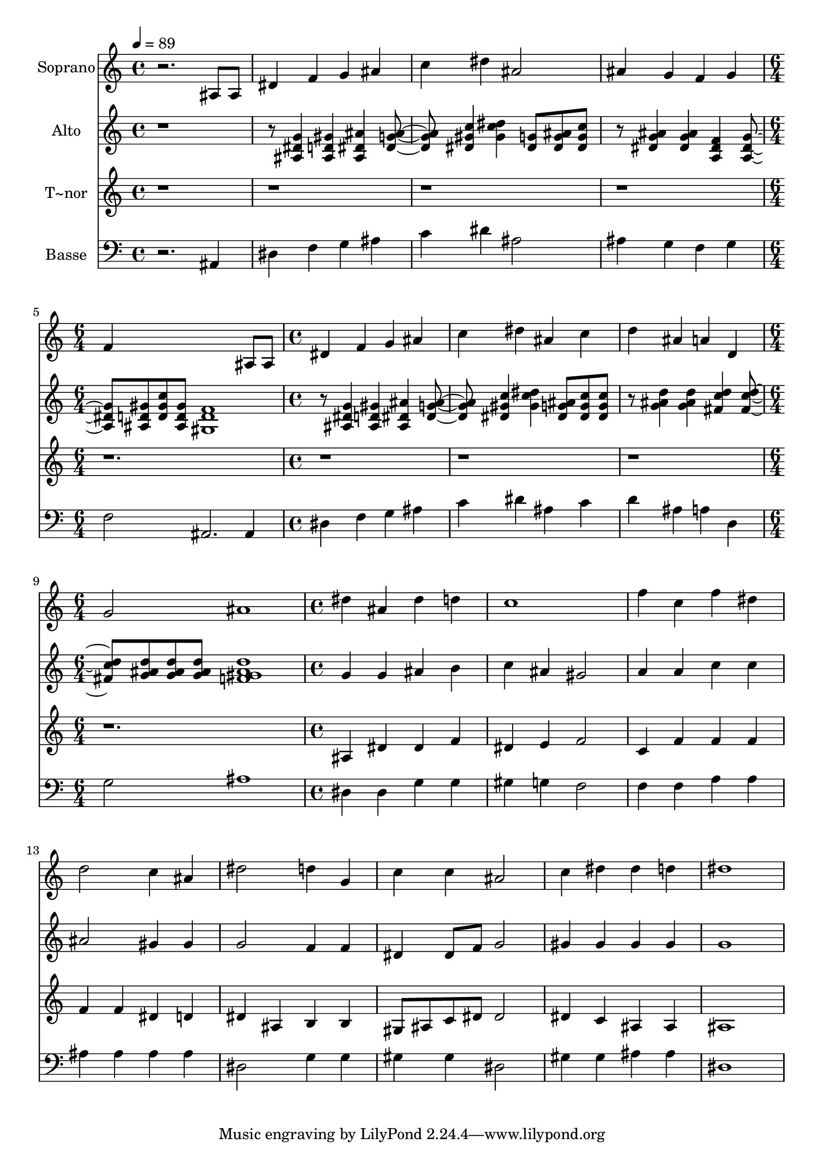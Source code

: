 % Lily was here -- automatically converted by c:/Program Files (x86)/LilyPond/usr/bin/midi2ly.py from output/492.mid
\version "2.14.0"

\layout {
  \context {
    \Voice
    \remove "Note_heads_engraver"
    \consists "Completion_heads_engraver"
    \remove "Rest_engraver"
    \consists "Completion_rest_engraver"
  }
}

trackAchannelA = {
  
  \time 4/4 
  
  \tempo 4 = 89 
  \skip 1*4 
  \time 6/4 
  \skip 1. 
  | % 6
  
  \time 4/4 
  \skip 1*3 
  \time 6/4 
  \skip 1. 
  | % 10
  
  \time 4/4 
  
}

trackA = <<
  \context Voice = voiceA \trackAchannelA
>>


trackBchannelA = {
  
  \set Staff.instrumentName = "Soprano"
  
}

trackBchannelB = \relative c {
  r2. ais'8 ais 
  | % 2
  dis4 f g ais 
  | % 3
  c dis ais2 
  | % 4
  ais4 g f g 
  | % 5
  f4*5 ais,8 ais dis4 f 
  | % 7
  g ais c dis 
  | % 8
  ais c d ais 
  | % 9
  a d, g2 
  | % 10
  ais1 
  | % 11
  dis4 ais dis d 
  | % 12
  c1 
  | % 13
  f4 c f dis 
  | % 14
  d2 c4 ais 
  | % 15
  dis2 d4 g, 
  | % 16
  c c ais2 
  | % 17
  c4 dis dis d 
  | % 18
  dis1 
  | % 19
  
}

trackB = <<
  \context Voice = voiceA \trackBchannelA
  \context Voice = voiceB \trackBchannelB
>>


trackCchannelA = {
  
  \set Staff.instrumentName = "Alto"
  
}

trackCchannelB = \relative c {
  r8*9 <g'' dis ais >4 <ais, d gis > <ais dis ais' > <ais' g dis > 
  <c gis dis > <dis c gis > <dis, g >8 <g dis ais' > <g dis c' > 
  | % 4
  r8 <ais g dis >4 <dis, g ais > <f dis a > <dis g a, > <gis d ais >8 
  <d gis c > <gis d ais > <f d gis, >1 r8 <ais, dis g >4 <gis' d ais > 
  <ais dis, ais > <dis, g ais > <dis gis c > <gis c dis > <g dis ais' >8 
  <c dis, g > <c dis, g > r8 <d ais g >4 <g, ais d > <fis d' c > 
  <d' c fis, > <g, ais d >8 <g ais d > <g ais d > 
  | % 10
  <f gis ais d >1 
  | % 11
  g4 g ais b 
  | % 12
  c ais gis2 
  | % 13
  a4 a c c 
  | % 14
  ais2 gis4 gis 
  | % 15
  g2 f4 f 
  | % 16
  dis dis8 f g2 
  | % 17
  gis4 gis gis gis 
  | % 18
  g1 
  | % 19
  
}

trackC = <<
  \context Voice = voiceA \trackCchannelA
  \context Voice = voiceB \trackCchannelB
>>


trackDchannelA = {
  
  \set Staff.instrumentName = "T~nor"
  
}

trackDchannelB = \relative c {
  r1*10 ais'4 dis dis f 
  | % 12
  dis e f2 
  | % 13
  c4 f f f 
  | % 14
  f f dis d 
  | % 15
  dis ais b b 
  | % 16
  gis8 ais c dis dis2 
  | % 17
  dis4 c ais ais 
  | % 18
  ais1 
  | % 19
  
}

trackD = <<
  \context Voice = voiceA \trackDchannelA
  \context Voice = voiceB \trackDchannelB
>>


trackEchannelA = {
  
  \set Staff.instrumentName = "Basse"
  
}

trackEchannelB = \relative c {
  r2. ais4 
  | % 2
  dis f g ais 
  | % 3
  c dis ais2 
  | % 4
  ais4 g f g 
  | % 5
  f2 ais,2. ais4 dis f 
  | % 7
  g ais c dis 
  | % 8
  ais c d ais 
  | % 9
  a d, g2 
  | % 10
  ais1 
  | % 11
  dis,4 dis g g 
  | % 12
  gis g f2 
  | % 13
  f4 f a a 
  | % 14
  ais ais ais ais 
  | % 15
  dis,2 g4 g 
  | % 16
  gis gis dis2 
  | % 17
  gis4 gis ais ais 
  | % 18
  dis,1 
  | % 19
  
}

trackE = <<

  \clef bass
  
  \context Voice = voiceA \trackEchannelA
  \context Voice = voiceB \trackEchannelB
>>


\score {
  <<
    \context Staff=trackB \trackA
    \context Staff=trackB \trackB
    \context Staff=trackC \trackA
    \context Staff=trackC \trackC
    \context Staff=trackD \trackA
    \context Staff=trackD \trackD
    \context Staff=trackE \trackA
    \context Staff=trackE \trackE
  >>
  \layout {}
  \midi {}
}
